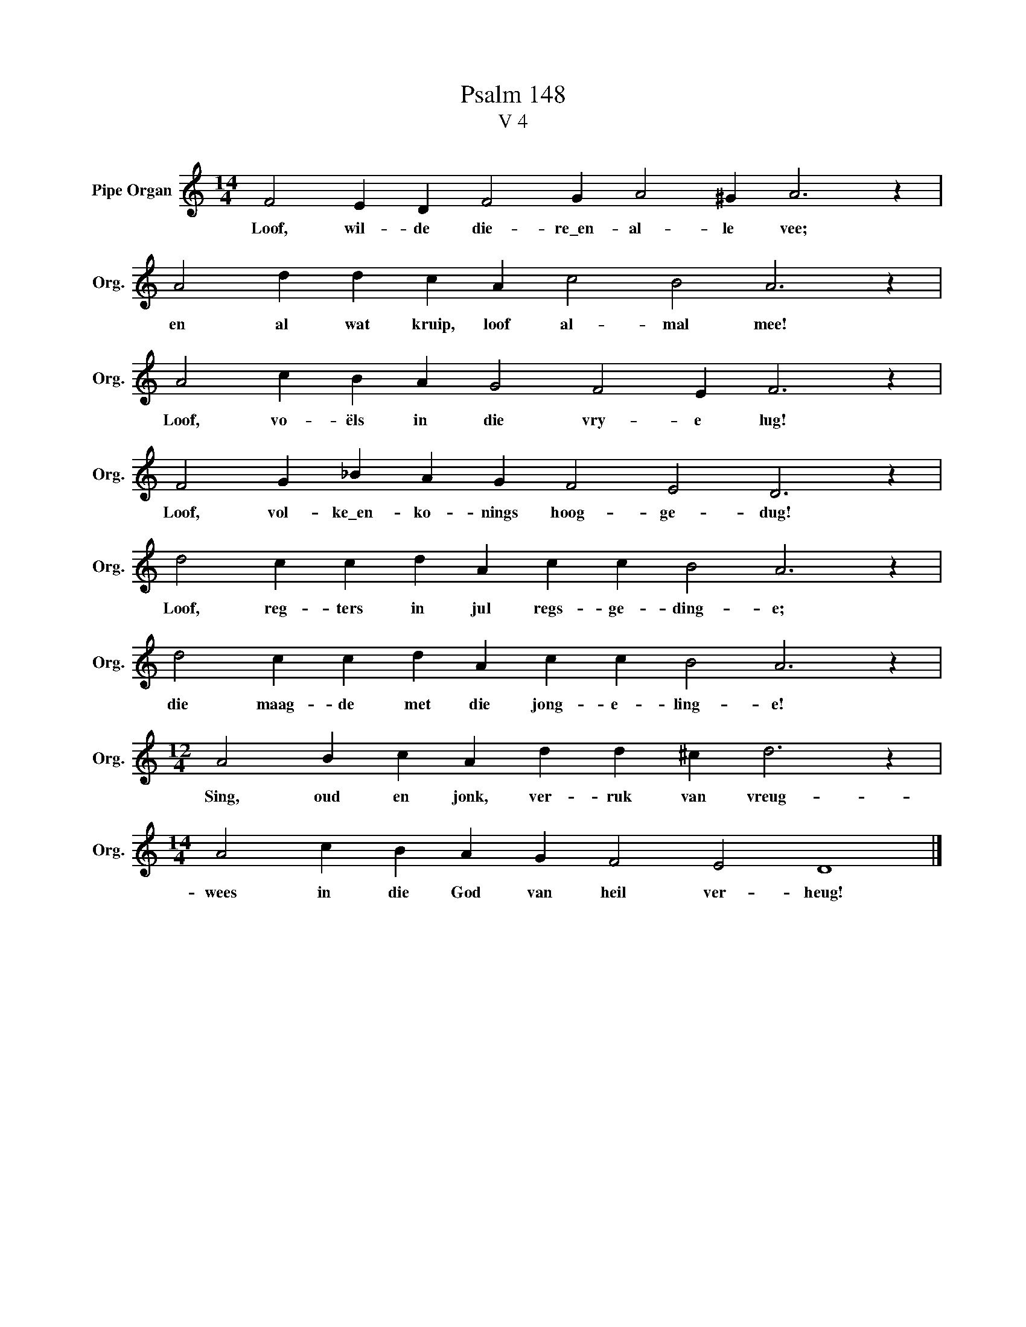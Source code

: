 X:1
T:Psalm 148
T:V 4
L:1/4
M:14/4
I:linebreak $
K:C
V:1 treble nm="Pipe Organ" snm="Org."
V:1
 F2 E D F2 G A2 ^G A3 z |$ A2 d d c A c2 B2 A3 z |$ A2 c B A G2 F2 E F3 z |$ %3
w: Loof, wil- de die- re\_en- al- le vee;|en al wat kruip, loof al- mal mee!|Loof, vo- ëls in die vry- e lug!|
 F2 G _B A G F2 E2 D3 z |$ d2 c c d A c c B2 A3 z |$ d2 c c d A c c B2 A3 z |$ %6
w: Loof, vol- ke\_en- ko- nings hoog- ge- dug!|Loof, reg- ters in jul regs- ge- ding- e;|die maag- de met die jong- e- ling- e!|
[M:12/4] A2 B c A d d ^c d3 z |$[M:14/4] A2 c B A G F2 E2 D4 |] %8
w: Sing, oud en jonk, ver- ruk van vreug-|wees in die God van heil ver- heug!|

